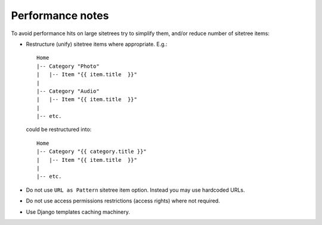 Performance notes
=================


To avoid performance hits on large sitetrees try to simplify them, and/or reduce number of sitetree items:

* Restructure (unify) sitetree items where appropriate. E.g.::

      Home
      |-- Category "Photo"
      |   |-- Item "{{ item.title  }}"
      |
      |-- Category "Audio"
      |   |-- Item "{{ item.title  }}"
      |
      |-- etc.


  could be restructured into::

      Home
      |-- Category "{{ category.title }}"
      |   |-- Item "{{ item.title  }}"
      |
      |-- etc.


* Do not use ``URL as Pattern`` sitetree item option. Instead you may use hardcoded URLs.

* Do not use access permissions restrictions (access rights) where not required.

* Use Django templates caching machinery.
